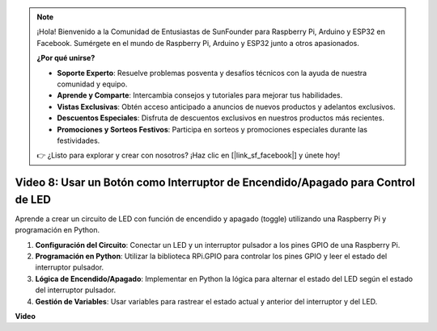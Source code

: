 .. note::

    ¡Hola! Bienvenido a la Comunidad de Entusiastas de SunFounder para Raspberry Pi, Arduino y ESP32 en Facebook. Sumérgete en el mundo de Raspberry Pi, Arduino y ESP32 junto a otros apasionados.

    **¿Por qué unirse?**

    - **Soporte Experto**: Resuelve problemas posventa y desafíos técnicos con la ayuda de nuestra comunidad y equipo.
    - **Aprende y Comparte**: Intercambia consejos y tutoriales para mejorar tus habilidades.
    - **Vistas Exclusivas**: Obtén acceso anticipado a anuncios de nuevos productos y adelantos exclusivos.
    - **Descuentos Especiales**: Disfruta de descuentos exclusivos en nuestros productos más recientes.
    - **Promociones y Sorteos Festivos**: Participa en sorteos y promociones especiales durante las festividades.

    👉 ¿Listo para explorar y crear con nosotros? ¡Haz clic en [|link_sf_facebook|] y únete hoy!


Video 8: Usar un Botón como Interruptor de Encendido/Apagado para Control de LED
=======================================================================================

Aprende a crear un circuito de LED con función de encendido y apagado (toggle) utilizando una Raspberry Pi y programación en Python.

1. **Configuración del Circuito**: Conectar un LED y un interruptor pulsador a los pines GPIO de una Raspberry Pi.
2. **Programación en Python**: Utilizar la biblioteca RPi.GPIO para controlar los pines GPIO y leer el estado del interruptor pulsador.
3. **Lógica de Encendido/Apagado**: Implementar en Python la lógica para alternar el estado del LED según el estado del interruptor pulsador.
4. **Gestión de Variables**: Usar variables para rastrear el estado actual y anterior del interruptor y del LED.


**Video**

.. raw:: html

    <iframe width="700" height="500" src="https://www.youtube.com/embed/yL5BNA_Ex6s?si=zJmjwc_W0u9oFh1_" title="YouTube video player" frameborder="0" allow="accelerometer; autoplay; clipboard-write; encrypted-media; gyroscope; picture-in-picture; web-share" allowfullscreen></iframe>